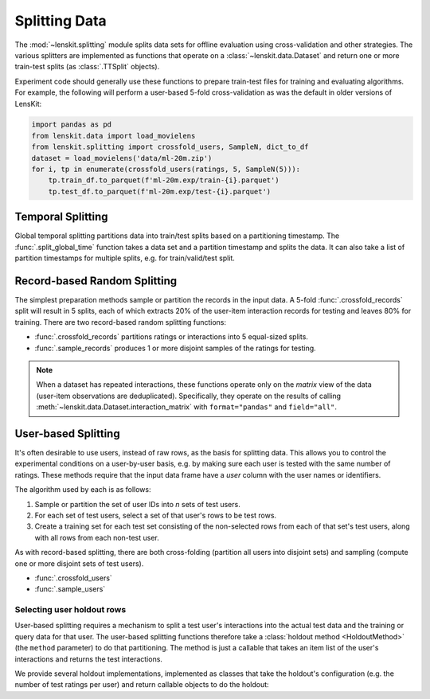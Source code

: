 .. _splitting:

Splitting Data
==============

.. py:currentmodule:: lenskit.splitting

The :mod:`~lenskit.splitting` module splits data sets for offline evaluation
using cross-validation and other strategies.  The various splitters are
implemented as functions that operate on a :class:`~lenskit.data.Dataset` and
return one or more train-test splits (as :class:`.TTSplit` objects).

.. versionchanged:: 2025.1
    Data splitting was moved from ``lenskit.crossfold`` to the :mod:`lenskit.splitting`
    module and functions were renamed and had their interfaces revised.

Experiment code should generally use these functions to prepare train-test files
for training and evaluating algorithms.  For example, the following will perform
a user-based 5-fold cross-validation as was the default in older versions of
LensKit:

.. code:: python

    import pandas as pd
    from lenskit.data import load_movielens
    from lenskit.splitting import crossfold_users, SampleN, dict_to_df
    dataset = load_movielens('data/ml-20m.zip')
    for i, tp in enumerate(crossfold_users(ratings, 5, SampleN(5))):
        tp.train_df.to_parquet(f'ml-20m.exp/train-{i}.parquet')
        tp.test_df.to_parquet(f'ml-20m.exp/test-{i}.parquet')


Temporal Splitting
------------------

Global temporal splitting partitions data into train/test splits based on a
partitioning timestamp.  The :func:`.split_global_time` function takes a data
set and a partition timestamp and splits the data.  It can also take a list of
partition timestamps for multiple splits, e.g. for train/valid/test split.

Record-based Random Splitting
-----------------------------

The simplest preparation methods sample or partition the records in the input
data. A 5-fold :func:`.crossfold_records` split will result in 5 splits, each of
which extracts 20% of the user-item interaction records for testing and leaves
80% for training.  There are two record-based random splitting functions:

* :func:`.crossfold_records` partitions ratings or interactions into 5
  equal-sized splits.
* :func:`.sample_records` produces 1 or more disjoint samples of the ratings for
  testing.

.. note::

    When a dataset has repeated interactions, these functions operate only on
    the *matrix* view of the data (user-item observations are deduplicated).
    Specifically, they operate on the results of calling
    :meth:`~lenskit.data.Dataset.interaction_matrix` with ``format="pandas"``
    and ``field="all"``.

User-based Splitting
--------------------

It's often desirable to use users, instead of raw rows, as the basis for
splitting data.  This allows you to control the experimental conditions on a
user-by-user basis, e.g. by making sure each user is tested with the same number
of ratings.  These methods require that the input data frame have a `user`
column with the user names or identifiers.

The algorithm used by each is as follows:

1.  Sample or partition the set of user IDs into *n* sets of test users.
2.  For each set of test users, select a set of that user's rows to be test rows.
3.  Create a training set for each test set consisting of the non-selected rows
    from each of that set's test users, along with all rows from each non-test
    user.

As with record-based splitting, there are both cross-folding (partition all
users into disjoint sets) and sampling (compute one or more disjoint sets of
test users).

* :func:`.crossfold_users`
* :func:`.sample_users`

Selecting user holdout rows
~~~~~~~~~~~~~~~~~~~~~~~~~~~

User-based splitting requires a mechanism to split a test user's interactions
into the actual test data and the training or query data for that user.  The
user-based splitting functions therefore take a :class:`holdout method
<HoldoutMethod>` (the ``method`` parameter) to do that partitioning.  The method
is just a callable that takes an item list of the user's interactions and
returns the test interactions.

We provide several holdout implementations, implemented as classes that take
the holdout's configuration (e.g. the number of test ratings per user) and
return callable objects to do the holdout:

.. autosummary::
    :nosignatures:

    ~lenskit.splitting.SampleN
    ~lenskit.splitting.SampleFrac
    ~lenskit.splitting.LastN
    ~lenskit.splitting.LastFrac
